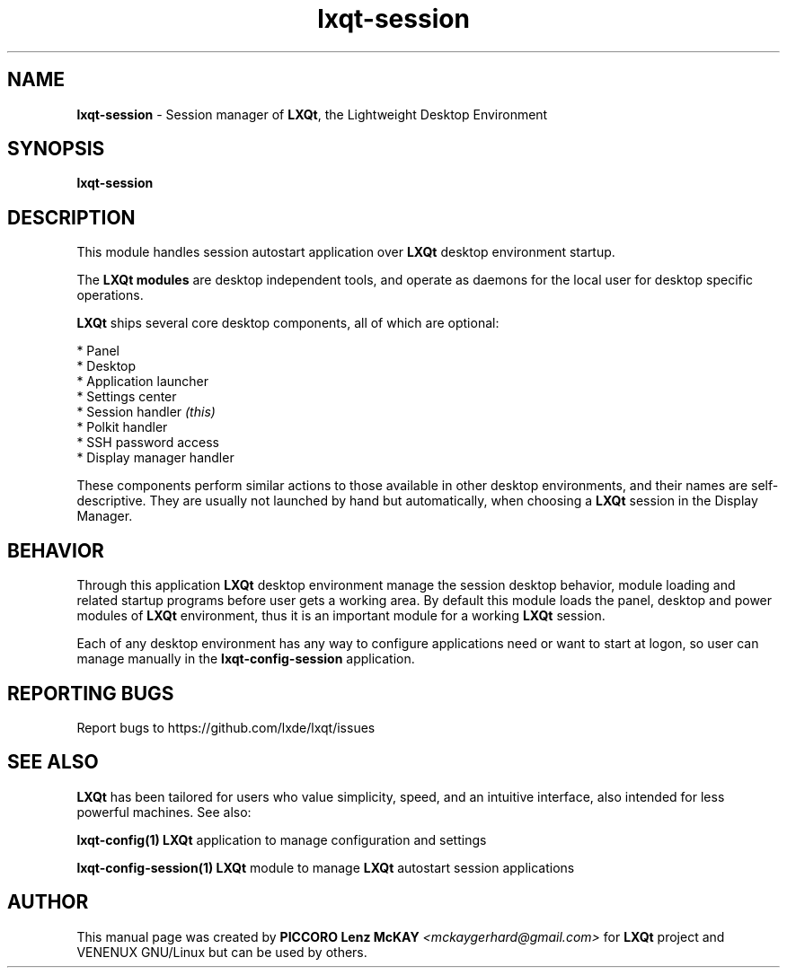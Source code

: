 .TH lxqt-session "1" "October 2015" "LXQt\ 0.9.0" "LXQt\ Module"
.SH NAME
\fBlxqt-session\fR \- Session manager of \fBLXQt\fR, the Lightweight Desktop Environment
.SH SYNOPSIS
.B lxqt-session
.br
.SH DESCRIPTION
This module handles session autostart application over \fBLXQt\fR desktop environment startup.
.P
The \fBLXQt modules\fR are desktop independent tools,
and operate as daemons for the local user for desktop specific operations.
.P
\fBLXQt\fR ships several core desktop components, all of which are optional:
.P
 * Panel
 * Desktop
 * Application launcher
 * Settings center
 * Session handler \fI(this)\fR
 * Polkit handler
 * SSH password access
 * Display manager handler
.P
These components perform similar actions to those available in other desktop
environments, and their names are self-descriptive.  They are usually not launched
by hand but automatically, when choosing a \fBLXQt\fR session in the Display
Manager.
.SH BEHAVIOR
Through this application \fBLXQt\fR desktop environment manage the session desktop behavior,
module loading and related startup programs before user gets a working area. By default this module
loads the panel, desktop and power modules of \fBLXQt\fR environment, thus it is an
important module for a working \fBLXQt\fR session.
.P
Each of any desktop environment has any way to configure applications need or want to start at logon,
so user can manage manually in the \fBlxqt-config-session\fR application.
.SH "REPORTING BUGS"
Report bugs to https://github.com/lxde/lxqt/issues
.SH "SEE ALSO"
\fBLXQt\fR has been tailored for users who value simplicity, speed, and
an intuitive interface, also intended for less powerful machines. See also:
.\" any module must refers to session app, for more info on start it
.P
\fBlxqt-config(1)\fR  \fBLXQt\fR application to manage configuration and settings
.P
\fBlxqt-config-session(1)\fR  \fBLXQt\fR module to manage \fBLXQt\fR autostart session applications
\".P
\"\fBstart-lxqt(1)\fR  LXQt display management independient starup.
.P
.SH AUTHOR
This manual page was created by \fBPICCORO Lenz McKAY\fR \fI<mckaygerhard@gmail.com>\fR
for \fBLXQt\fR project and VENENUX GNU/Linux but can be used by others.
